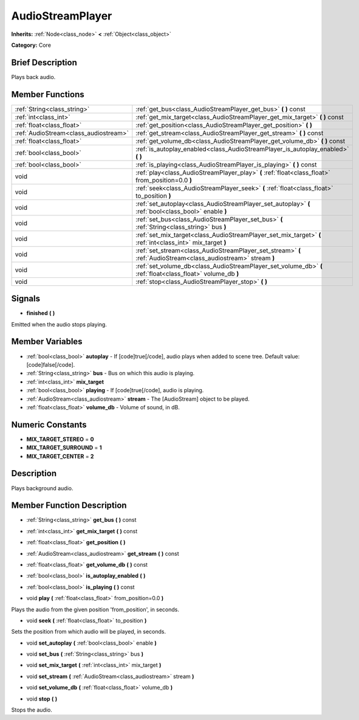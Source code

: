 .. Generated automatically by doc/tools/makerst.py in Godot's source tree.
.. DO NOT EDIT THIS FILE, but the AudioStreamPlayer.xml source instead.
.. The source is found in doc/classes or modules/<name>/doc_classes.

.. _class_AudioStreamPlayer:

AudioStreamPlayer
=================

**Inherits:** :ref:`Node<class_node>` **<** :ref:`Object<class_object>`

**Category:** Core

Brief Description
-----------------

Plays back audio.

Member Functions
----------------

+----------------------------------------+------------------------------------------------------------------------------------------------------------------+
| :ref:`String<class_string>`            | :ref:`get_bus<class_AudioStreamPlayer_get_bus>`  **(** **)** const                                               |
+----------------------------------------+------------------------------------------------------------------------------------------------------------------+
| :ref:`int<class_int>`                  | :ref:`get_mix_target<class_AudioStreamPlayer_get_mix_target>`  **(** **)** const                                 |
+----------------------------------------+------------------------------------------------------------------------------------------------------------------+
| :ref:`float<class_float>`              | :ref:`get_position<class_AudioStreamPlayer_get_position>`  **(** **)**                                           |
+----------------------------------------+------------------------------------------------------------------------------------------------------------------+
| :ref:`AudioStream<class_audiostream>`  | :ref:`get_stream<class_AudioStreamPlayer_get_stream>`  **(** **)** const                                         |
+----------------------------------------+------------------------------------------------------------------------------------------------------------------+
| :ref:`float<class_float>`              | :ref:`get_volume_db<class_AudioStreamPlayer_get_volume_db>`  **(** **)** const                                   |
+----------------------------------------+------------------------------------------------------------------------------------------------------------------+
| :ref:`bool<class_bool>`                | :ref:`is_autoplay_enabled<class_AudioStreamPlayer_is_autoplay_enabled>`  **(** **)**                             |
+----------------------------------------+------------------------------------------------------------------------------------------------------------------+
| :ref:`bool<class_bool>`                | :ref:`is_playing<class_AudioStreamPlayer_is_playing>`  **(** **)** const                                         |
+----------------------------------------+------------------------------------------------------------------------------------------------------------------+
| void                                   | :ref:`play<class_AudioStreamPlayer_play>`  **(** :ref:`float<class_float>` from_position=0.0  **)**              |
+----------------------------------------+------------------------------------------------------------------------------------------------------------------+
| void                                   | :ref:`seek<class_AudioStreamPlayer_seek>`  **(** :ref:`float<class_float>` to_position  **)**                    |
+----------------------------------------+------------------------------------------------------------------------------------------------------------------+
| void                                   | :ref:`set_autoplay<class_AudioStreamPlayer_set_autoplay>`  **(** :ref:`bool<class_bool>` enable  **)**           |
+----------------------------------------+------------------------------------------------------------------------------------------------------------------+
| void                                   | :ref:`set_bus<class_AudioStreamPlayer_set_bus>`  **(** :ref:`String<class_string>` bus  **)**                    |
+----------------------------------------+------------------------------------------------------------------------------------------------------------------+
| void                                   | :ref:`set_mix_target<class_AudioStreamPlayer_set_mix_target>`  **(** :ref:`int<class_int>` mix_target  **)**     |
+----------------------------------------+------------------------------------------------------------------------------------------------------------------+
| void                                   | :ref:`set_stream<class_AudioStreamPlayer_set_stream>`  **(** :ref:`AudioStream<class_audiostream>` stream  **)** |
+----------------------------------------+------------------------------------------------------------------------------------------------------------------+
| void                                   | :ref:`set_volume_db<class_AudioStreamPlayer_set_volume_db>`  **(** :ref:`float<class_float>` volume_db  **)**    |
+----------------------------------------+------------------------------------------------------------------------------------------------------------------+
| void                                   | :ref:`stop<class_AudioStreamPlayer_stop>`  **(** **)**                                                           |
+----------------------------------------+------------------------------------------------------------------------------------------------------------------+

Signals
-------

-  **finished**  **(** **)**
Emitted when the audio stops playing.


Member Variables
----------------

- :ref:`bool<class_bool>` **autoplay** - If [code]true[/code], audio plays when added to scene tree. Default value: [code]false[/code].
- :ref:`String<class_string>` **bus** - Bus on which this audio is playing.
- :ref:`int<class_int>` **mix_target**
- :ref:`bool<class_bool>` **playing** - If [code]true[/code], audio is playing.
- :ref:`AudioStream<class_audiostream>` **stream** - The [AudioStream] object to be played.
- :ref:`float<class_float>` **volume_db** - Volume of sound, in dB.

Numeric Constants
-----------------

- **MIX_TARGET_STEREO** = **0**
- **MIX_TARGET_SURROUND** = **1**
- **MIX_TARGET_CENTER** = **2**

Description
-----------

Plays background audio.

Member Function Description
---------------------------

.. _class_AudioStreamPlayer_get_bus:

- :ref:`String<class_string>`  **get_bus**  **(** **)** const

.. _class_AudioStreamPlayer_get_mix_target:

- :ref:`int<class_int>`  **get_mix_target**  **(** **)** const

.. _class_AudioStreamPlayer_get_position:

- :ref:`float<class_float>`  **get_position**  **(** **)**

.. _class_AudioStreamPlayer_get_stream:

- :ref:`AudioStream<class_audiostream>`  **get_stream**  **(** **)** const

.. _class_AudioStreamPlayer_get_volume_db:

- :ref:`float<class_float>`  **get_volume_db**  **(** **)** const

.. _class_AudioStreamPlayer_is_autoplay_enabled:

- :ref:`bool<class_bool>`  **is_autoplay_enabled**  **(** **)**

.. _class_AudioStreamPlayer_is_playing:

- :ref:`bool<class_bool>`  **is_playing**  **(** **)** const

.. _class_AudioStreamPlayer_play:

- void  **play**  **(** :ref:`float<class_float>` from_position=0.0  **)**

Plays the audio from the given position 'from_position', in seconds.

.. _class_AudioStreamPlayer_seek:

- void  **seek**  **(** :ref:`float<class_float>` to_position  **)**

Sets the position from which audio will be played, in seconds.

.. _class_AudioStreamPlayer_set_autoplay:

- void  **set_autoplay**  **(** :ref:`bool<class_bool>` enable  **)**

.. _class_AudioStreamPlayer_set_bus:

- void  **set_bus**  **(** :ref:`String<class_string>` bus  **)**

.. _class_AudioStreamPlayer_set_mix_target:

- void  **set_mix_target**  **(** :ref:`int<class_int>` mix_target  **)**

.. _class_AudioStreamPlayer_set_stream:

- void  **set_stream**  **(** :ref:`AudioStream<class_audiostream>` stream  **)**

.. _class_AudioStreamPlayer_set_volume_db:

- void  **set_volume_db**  **(** :ref:`float<class_float>` volume_db  **)**

.. _class_AudioStreamPlayer_stop:

- void  **stop**  **(** **)**

Stops the audio.



